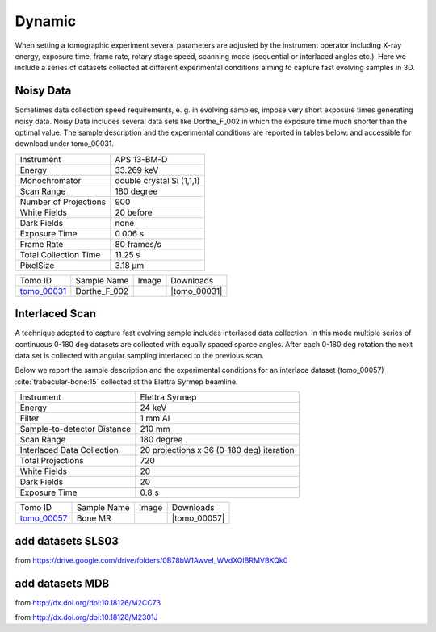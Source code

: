 Dynamic
-------

When setting a tomographic experiment several parameters are adjusted by the instrument operator 
including X-ray energy, exposure time, frame rate, rotary stage speed, scanning mode (sequential or 
interlaced angles etc.). Here we include a series of datasets collected at different experimental 
conditions aiming to capture fast evolving samples in 3D.


Noisy Data
~~~~~~~~~~

Sometimes data collection speed requirements, e. g. in evolving samples, impose very short 
exposure times generating noisy data.  Noisy Data includes several data sets like Dorthe_F_002 
in which  the exposure time much shorter than the optimal value. 
The sample description and the experimental conditions are reported in tables below:
and accessible for download under tomo\_00031. 

+------------------------+---------------------------------------------------------+
| Instrument             |      APS 13-BM-D                                        |
+------------------------+---------------------------------------------------------+
| Energy                 |      33.269 keV                                         |
+------------------------+---------------------------------------------------------+
| Monochromator          |      double crystal Si (1,1,1)                          | 
+------------------------+---------------------------------------------------------+
| Scan Range             |      180 degree                                         |
+------------------------+---------------------------------------------------------+
| Number of Projections  |      900                                                |
+------------------------+---------------------------------------------------------+
| White Fields           |      20 before                                          |
+------------------------+---------------------------------------------------------+
| Dark Fields            |      none                                               | 
+------------------------+---------------------------------------------------------+
| Exposure Time          |      0.006 s                                            |
+------------------------+---------------------------------------------------------+
| Frame Rate             |      80 frames/s                                        |
+------------------------+---------------------------------------------------------+
| Total Collection Time  |      11.25 s                                            |
+------------------------+---------------------------------------------------------+
| PixelSize              |      3.18 µm                                            |
+------------------------+---------------------------------------------------------+

.. |tomo_00031| replace:: :download:`rec_script.py <../../../docs/demo/rec_tomo_00031.py>`


.. _tomo_00031: https://www.globus.org/app/transfer?origin_id=e133a81a-6d04-11e5-ba46-22000b92c6ec&origin_path=%2Ftomobank%2Ftomo_00031%2F

.. |00031| image:: ../img/tomo_00031.png
    :width: 20pt
    :height: 20pt

+-------------+------------------+-----------+-------------------------+
| Tomo ID     | Sample Name      |   Image   |       Downloads         |     
+-------------+------------------+-----------+-------------------------+ 
| tomo_00031_ |  Dorthe_F_002    |  |00031|  |      |tomo_00031|       |
+-------------+------------------+-----------+-------------------------+

Interlaced Scan
~~~~~~~~~~~~~~~

A technique adopted to capture fast evolving sample includes interlaced data collection.
In this mode multiple series of continuous 0-180 deg datasets are collected with 
equally spaced sparce angles. After each 0-180 deg rotation the next data set is collected 
with angular sampling interlaced to the previous scan.

Below we report the sample description and the experimental conditions for an interlace dataset
(tomo\_00057) :cite:`trabecular-bone:15`  collected at the Elettra Syrmep beamline.

+-----------------------------+---------------------------------------------------------+
| Instrument                  |      Elettra Syrmep                                     |
+-----------------------------+---------------------------------------------------------+
| Energy                      |      24 keV                                             |
+-----------------------------+---------------------------------------------------------+
| Filter                      |      1 mm Al                                            | 
+-----------------------------+---------------------------------------------------------+
| Sample-to-detector Distance |      210 mm                                             |
+-----------------------------+---------------------------------------------------------+
| Scan Range                  |      180 degree                                         |
+-----------------------------+---------------------------------------------------------+
| Interlaced Data Collection  |      20 projections x 36 (0-180 deg) iteration          |
+-----------------------------+---------------------------------------------------------+
| Total Projections           |      720                                                |
+-----------------------------+---------------------------------------------------------+
| White Fields                |      20                                                 |
+-----------------------------+---------------------------------------------------------+
| Dark Fields                 |      20                                                 | 
+-----------------------------+---------------------------------------------------------+
| Exposure Time               |      0.8 s                                              |
+-----------------------------+---------------------------------------------------------+

.. |tomo_00057| replace:: :download:`rec_script.py <../../../docs/demo/rec_tomo_00057.py>`


.. _tomo_00057: https://www.globus.org/app/transfer?origin_id=e133a81a-6d04-11e5-ba46-22000b92c6ec&origin_path=%2Ftomobank%2Ftomo_00057%2F

.. |00057| image:: ../img/tomo_00057.png
    :width: 20pt
    :height: 20pt

+-------------+------------------+-----------+-------------------------+
| Tomo ID     | Sample Name      |   Image   |       Downloads         |     
+-------------+------------------+-----------+-------------------------+ 
| tomo_00057_ |  Bone MR         |  |00057|  |      |tomo_00057|       |
+-------------+------------------+-----------+-------------------------+

add datasets SLS03 
~~~~~~~~~~~~~~~~~~

from https://drive.google.com/drive/folders/0B78bW1AwveI_WVdXQlBRMVBKQk0

add datasets MDB
~~~~~~~~~~~~~~~~

from  http://dx.doi.org/doi:10.18126/M2CC73

from  http://dx.doi.org/doi:10.18126/M2301J
